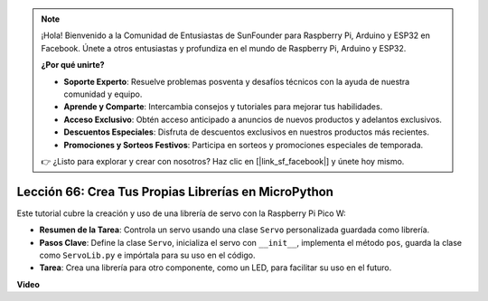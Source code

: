 .. note::

    ¡Hola! Bienvenido a la Comunidad de Entusiastas de SunFounder para Raspberry Pi, Arduino y ESP32 en Facebook. Únete a otros entusiastas y profundiza en el mundo de Raspberry Pi, Arduino y ESP32.

    **¿Por qué unirte?**

    - **Soporte Experto**: Resuelve problemas posventa y desafíos técnicos con la ayuda de nuestra comunidad y equipo.
    - **Aprende y Comparte**: Intercambia consejos y tutoriales para mejorar tus habilidades.
    - **Acceso Exclusivo**: Obtén acceso anticipado a anuncios de nuevos productos y adelantos exclusivos.
    - **Descuentos Especiales**: Disfruta de descuentos exclusivos en nuestros productos más recientes.
    - **Promociones y Sorteos Festivos**: Participa en sorteos y promociones especiales de temporada.

    👉 ¿Listo para explorar y crear con nosotros? Haz clic en [|link_sf_facebook|] y únete hoy mismo.

Lección 66: Crea Tus Propias Librerías en MicroPython
===================================================================================

Este tutorial cubre la creación y uso de una librería de servo con la Raspberry Pi Pico W:

* **Resumen de la Tarea**: Controla un servo usando una clase ``Servo`` personalizada guardada como librería.
* **Pasos Clave**: Define la clase ``Servo``, inicializa el servo con ``__init__``, implementa el método ``pos``, guarda la clase como ``ServoLib.py`` e impórtala para su uso en el código.
* **Tarea**: Crea una librería para otro componente, como un LED, para facilitar su uso en el futuro.

**Video**

.. raw:: html

    <iframe width="700" height="500" src="https://www.youtube.com/embed/lz_Gp-zDtKI?si=VHgvS20YVqfft8LY" title="YouTube video player" frameborder="0" allow="accelerometer; autoplay; clipboard-write; encrypted-media; gyroscope; picture-in-picture; web-share" allowfullscreen></iframe>

